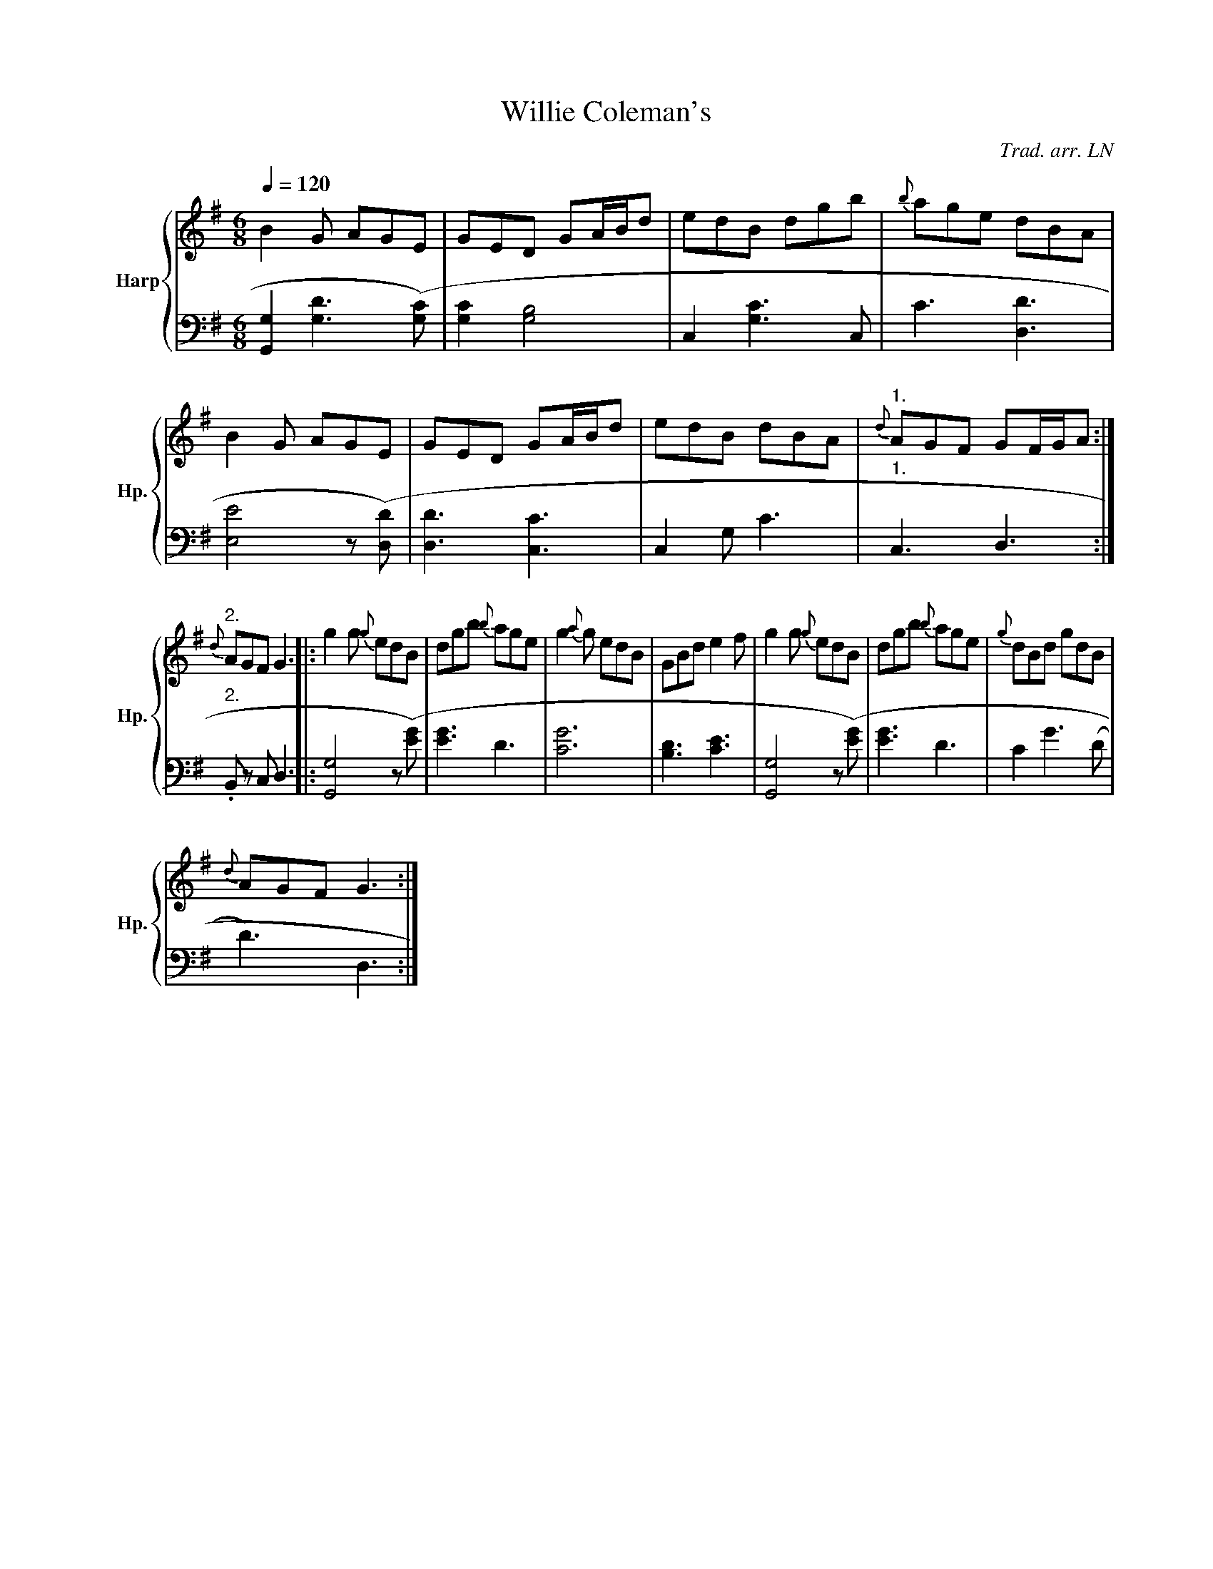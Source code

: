 
X:1
T:Willie Coleman's
C:Trad. arr. LN
%%score { 1 | 2 }
L:1/8
Q:1/4=120
M:6/8
I:linebreak $
K:G
V:1 treble nm="Harp" snm="Hp."
V:2 bass 
V:1
B2 G AGE | GED GA/B/d | edB dgb |{b} age dBA | B2 G AGE | GED GA/B/d | edB dBA |"1." 
{d} AGF GF/G/A :|"2."${d} AGF G3 |: g2 g{g} edB | dgb{b} age | g2{a} g edB | GBd e2 f | 
g2 g{g} edB | dgb{b} age |{g} dBd gdB |${d} AGF G3 :| 
V:2
I:repbra 0
[G,,G,]2 [G,D]3 ([G,C]) | [G,C]2 [G,B,]4 | C,2 [G,C]3 C, | C3 [D,D]3 | [E,E]4 z ([D,D]) | 
[D,D]3 [C,C]3 | C,2 G, C3 |"1." C,3 D,3 :|"2."$ .B,, z C, D,3 |: [G,,G,]4 z ([EG]) | [EG]3 D3 | 
[CG]6 | [B,D]3 [CE]3 | [G,,G,]4 z ([EG]) | [EG]3 D3 | C2 G3 (D |$ D3) D,3 :| 


X:1
T:Willie Coleman's
C:Trad. arr. LN
L:1/8
M:6/8
K:G
R: jig
B2 G AGE | GED GA/B/d | edB dgb |{b} age dBA | 
B2 G AGE | GED GA/B/d | edB dBA |1 {d} AGF GF/G/A :|2 {d} AGF G3 ||
|: g2 g{g} edB | dgb{b} age | g2{a} g edB | GBd e2 f | 
g2 g{g} edB | dgb{b} age |{g} dBd gdB |{d} AGF G3 :| 